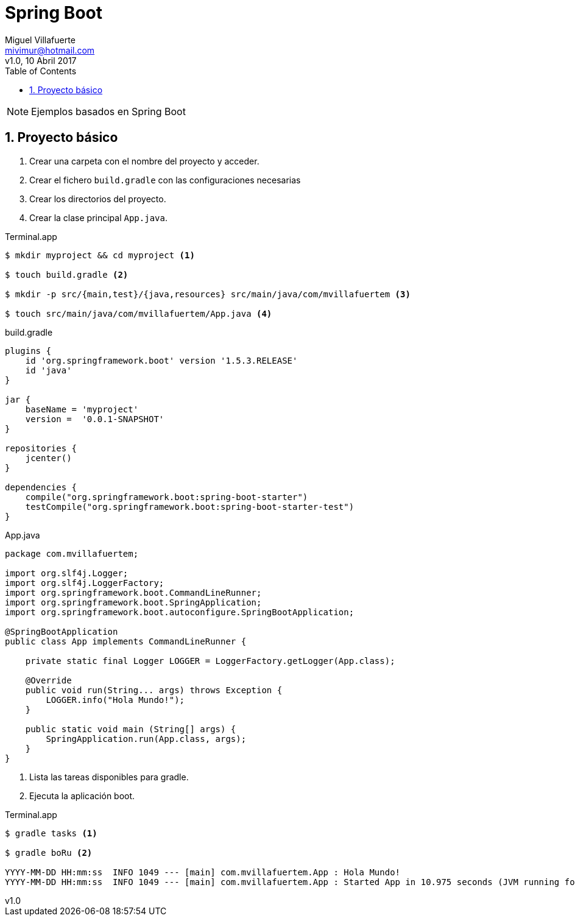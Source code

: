 = Spring Boot
:author: Miguel Villafuerte
:email: mivimur@hotmail.com
:revnumber: v1.0
:revdate: 10 Abril 2017
:toc: left
:toclevels: 3
:sectnums:
:version-label!:
:icons: font
:source-highlighter: pygments
:pygments-linenums-mode: inline
:experimental:
:doctype: book

NOTE: Ejemplos basados en {doctitle}


== Proyecto básico


<1> Crear una carpeta con el nombre del proyecto y acceder.
<2> Crear el fichero `build.gradle` con las configuraciones necesarias
<3> Crear los directorios del proyecto.
<4> Crear la clase principal `App.java`.

[source, bash]
.Terminal.app
----
$ mkdir myproject && cd myproject <1>

$ touch build.gradle <2>

$ mkdir -p src/{main,test}/{java,resources} src/main/java/com/mvillafuertem <3>

$ touch src/main/java/com/mvillafuertem/App.java <4>
----

[source, java]
.build.gradle
----
plugins {
    id 'org.springframework.boot' version '1.5.3.RELEASE'
    id 'java'
}

jar {
    baseName = 'myproject'
    version =  '0.0.1-SNAPSHOT'
}

repositories {
    jcenter()
}

dependencies {
    compile("org.springframework.boot:spring-boot-starter")
    testCompile("org.springframework.boot:spring-boot-starter-test")
}
----

[source, java]
.App.java
----
package com.mvillafuertem;

import org.slf4j.Logger;
import org.slf4j.LoggerFactory;
import org.springframework.boot.CommandLineRunner;
import org.springframework.boot.SpringApplication;
import org.springframework.boot.autoconfigure.SpringBootApplication;

@SpringBootApplication
public class App implements CommandLineRunner {

    private static final Logger LOGGER = LoggerFactory.getLogger(App.class);

    @Override
    public void run(String... args) throws Exception {
        LOGGER.info("Hola Mundo!");
    }

    public static void main (String[] args) {
        SpringApplication.run(App.class, args);
    }
}
----

<1> Lista las tareas disponibles para gradle.
<2> Ejecuta la aplicación boot.

[source, bash]
.Terminal.app
----
$ gradle tasks <1>

$ gradle boRu <2>

YYYY-MM-DD HH:mm:ss  INFO 1049 --- [main] com.mvillafuertem.App : Hola Mundo!
YYYY-MM-DD HH:mm:ss  INFO 1049 --- [main] com.mvillafuertem.App : Started App in 10.975 seconds (JVM running for 11.303)
----
